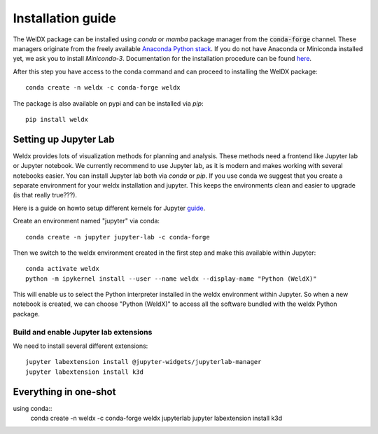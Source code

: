 Installation guide
==================

The WelDX package can be installed using `conda` or `mamba` package manager from the :code:`conda-forge` channel. These
managers originate from the freely available `Anaconda Python stack <https://docs.conda.io/en/latest/miniconda.html>`_.
If you do not have Anaconda or Miniconda installed yet, we ask you to install `Miniconda-3`. Documentation for the
installation procedure can be
found `here <https://docs.conda.io/projects/conda/en/latest/user-guide/install/index.html#regular-installation>`_.

After this step you have access to the conda command and can proceed to installing the WelDX package::

    conda create -n weldx -c conda-forge weldx

The package is also available on pypi and can be installed via `pip`::

    pip install weldx

Setting up Jupyter Lab
----------------------

Weldx provides lots of visualization methods for planning and analysis. These methods need a frontend like
Jupyter lab or Jupyter notebook. We currently recommend to use Jupyter lab, as it is modern and makes working with
several notebooks easier. You can install Jupyter lab both via `conda` or `pip`.
If you use conda we suggest that you create a separate environment for your weldx installation and jupyter.
This keeps the environments clean and easier to upgrade (is that really true???).

Here is a guide on howto setup different kernels for
Jupyter `guide <https://ipython.readthedocs.io/en/7.25.0/install/kernel_install.html>`_.


Create an environment named "jupyter" via conda::

    conda create -n jupyter jupyter-lab -c conda-forge

Then we switch to the weldx environment created in the first step and make this available within Jupyter::

    conda activate weldx
    python -m ipykernel install --user --name weldx --display-name "Python (WeldX)"

This will enable us to select the Python interpreter installed in the weldx environment within Jupyter. So when a new
notebook is created, we can choose "Python (WeldX)" to access all the software bundled with the weldx Python package.

Build and enable Jupyter lab extensions
^^^^^^^^^^^^^^^^^^^^^^^^^^^^^^^^^^^^^^^
We need to install several different extensions::

    jupyter labextension install @jupyter-widgets/jupyterlab-manager
    jupyter labextension install k3d



Everything in one-shot
----------------------

using conda::
    conda create -n weldx -c conda-forge weldx jupyterlab
    jupyter labextension install k3d
